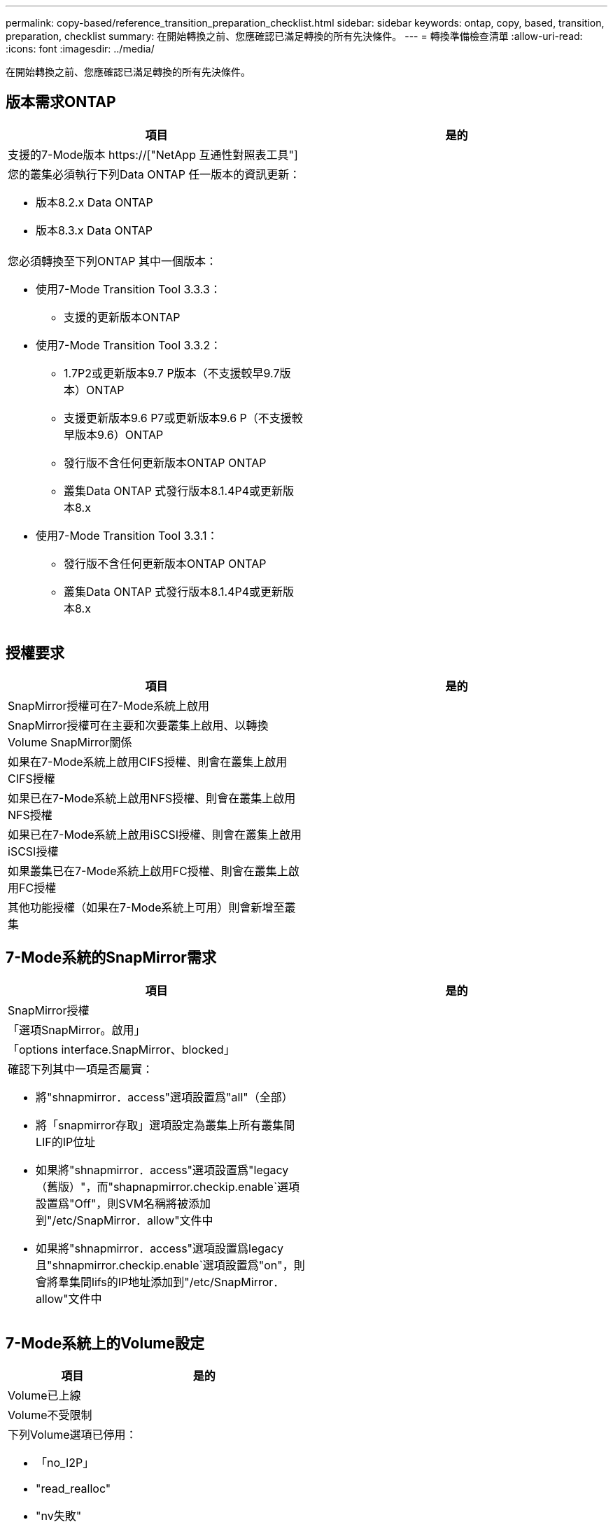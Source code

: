 ---
permalink: copy-based/reference_transition_preparation_checklist.html 
sidebar: sidebar 
keywords: ontap, copy, based, transition, preparation, checklist 
summary: 在開始轉換之前、您應確認已滿足轉換的所有先決條件。 
---
= 轉換準備檢查清單
:allow-uri-read: 
:icons: font
:imagesdir: ../media/


[role="lead"]
在開始轉換之前、您應確認已滿足轉換的所有先決條件。



== 版本需求ONTAP

|===
| 項目 | 是的 


 a| 
支援的7-Mode版本 https://["NetApp 互通性對照表工具"]
 a| 



 a| 
您的叢集必須執行下列Data ONTAP 任一版本的資訊更新：

* 版本8.2.x Data ONTAP
* 版本8.3.x Data ONTAP

 a| 



 a| 
您必須轉換至下列ONTAP 其中一個版本：

* 使用7-Mode Transition Tool 3.3.3：
+
** 支援的更新版本ONTAP


* 使用7-Mode Transition Tool 3.3.2：
+
** 1.7P2或更新版本9.7 P版本（不支援較早9.7版本）ONTAP
** 支援更新版本9.6 P7或更新版本9.6 P（不支援較早版本9.6）ONTAP
** 發行版不含任何更新版本ONTAP ONTAP
** 叢集Data ONTAP 式發行版本8.1.4P4或更新版本8.x


* 使用7-Mode Transition Tool 3.3.1：
+
** 發行版不含任何更新版本ONTAP ONTAP
** 叢集Data ONTAP 式發行版本8.1.4P4或更新版本8.x



 a| 

|===


== 授權要求

|===
| 項目 | 是的 


 a| 
SnapMirror授權可在7-Mode系統上啟用
 a| 



 a| 
SnapMirror授權可在主要和次要叢集上啟用、以轉換Volume SnapMirror關係
 a| 



 a| 
如果在7-Mode系統上啟用CIFS授權、則會在叢集上啟用CIFS授權
 a| 



 a| 
如果已在7-Mode系統上啟用NFS授權、則會在叢集上啟用NFS授權
 a| 



 a| 
如果已在7-Mode系統上啟用iSCSI授權、則會在叢集上啟用iSCSI授權
 a| 



 a| 
如果叢集已在7-Mode系統上啟用FC授權、則會在叢集上啟用FC授權
 a| 



 a| 
其他功能授權（如果在7-Mode系統上可用）則會新增至叢集
 a| 

|===


== 7-Mode系統的SnapMirror需求

|===
| 項目 | 是的 


 a| 
SnapMirror授權
 a| 



 a| 
「選項SnapMirror。啟用」
 a| 



 a| 
「options interface.SnapMirror、blocked」
 a| 



 a| 
確認下列其中一項是否屬實：

* 將"shnapmirror．access"選項設置爲"all"（全部）
* 將「snapmirror存取」選項設定為叢集上所有叢集間LIF的IP位址
* 如果將"shnapmirror．access"選項設置爲"legacy（舊版）"，而"shapnapmirror.checkip.enable`選項設置爲"Off"，則SVM名稱將被添加到"/etc/SnapMirror．allow"文件中
* 如果將"shnapmirror．access"選項設置爲legacy且"shnapmirror.checkip.enable`選項設置爲"on"，則會將羣集間lifs的IP地址添加到"/etc/SnapMirror．allow"文件中

 a| 

|===


== 7-Mode系統上的Volume設定

|===
| 項目 | 是的 


 a| 
Volume已上線
 a| 



 a| 
Volume不受限制
 a| 



 a| 
下列Volume選項已停用：

* 「no_I2P」
* "read_realloc"
* "nv失敗"

 a| 

|===


== 管理對叢集的存取

|===
| 項目 | 是的 


 a| 
SSL已啟用

「系統服務網路展」
 a| 



 a| 
叢集管理LIF允許使用HTTPS

「系統服務防火牆政策展示」
 a| 

|===


== 管理對7-Mode系統的存取

|===
| 項目 | 是的 


 a| 
HTTPS已啟用

「options httpd.admin.SSL、enable on」
 a| 



 a| 
SSL已啟用

"Recreadmins setup SSL"

「選項SSL-enable on」
 a| 



 a| 
SSLv2和SSLv3已停用

「options SSL.v2.enable Off」

「options SSL.v3.enable Off」
 a| 

|===


== 網路需求

|===
| 項目 | 是的 


 a| 
使用叢集管理LIF可連線至叢集
 a| 



 a| 
在叢集的每個節點上設定一個或多個叢集間生命體、以執行多重路徑作業、每個節點需要兩個叢集間生命體
 a| 



 a| 
靜態路由是針對叢集間生命體所建立的
 a| 



 a| 
7-Mode系統和叢集可從安裝7-Mode Transition Tool的Windows系統存取
 a| 



 a| 
NTP伺服器已設定、且7-Mode系統時間會與叢集時間同步
 a| 

|===


== 連接埠需求

|===
| 項目 | 是的 


 a| 
7-Mode系統

* 10565/TCP
* 10566/TCP
* 10567/TCP
* 10568/TCP
* 10569/TCP
* 10670/TCP
* 80/TCP
* 443/TCP

 a| 



 a| 
叢集

* 10565/TCP
* 10566/TCP
* 10567/TCP
* 10568/TCP
* 10569/TCP
* 10670/TCP
* 11105/TCP
* 80/TCP
* 443/TCP

 a| 

|===


== NFS需求

|===
| 項目 | 是的 


 a| 
NFS授權已新增至叢集
 a| 



 a| 
必須為SVM上的AD網域設定DNS項目
 a| 



 a| 
NFS會新增至SVM允許的傳輸協定清單
 a| 



 a| 
在Kdc與叢集之間的時鐘偏移小於或等於5分鐘
 a| 

|===


== CIFS需求

|===
| 項目 | 是的 


 a| 
CIFS授權已新增至叢集
 a| 



 a| 
如果啟用了「支援區」、則必須將CIFS新增至擁有轉換磁碟區之vFiler單元允許的傳輸協定清單MultiStore
 a| 



 a| 
CIFS是在7-Mode系統上設定及執行
 a| 



 a| 
CIFS 7-Mode的驗證類型為Active Directory（AD）或工作群組
 a| 



 a| 
CIFS會新增至SVM允許的傳輸協定清單
 a| 



 a| 
DNS是針對SVM進行設定
 a| 



 a| 
CIFS伺服器已針對SVM進行設定
 a| 



 a| 
CIFS正在SVM上執行
 a| 

|===
*相關資訊*

xref:concept_preparing_for_copy_based_transition.adoc[準備複製型轉換]
